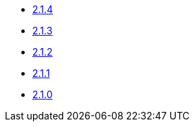 * xref:platform/2.1.4.adoc[2.1.4]
* xref:platform/2.1.3.adoc[2.1.3]
* xref:platform/2.1.2.adoc[2.1.2]
* xref:platform/2.1.1.adoc[2.1.1]
* xref:platform/2.1.0.adoc[2.1.0]
